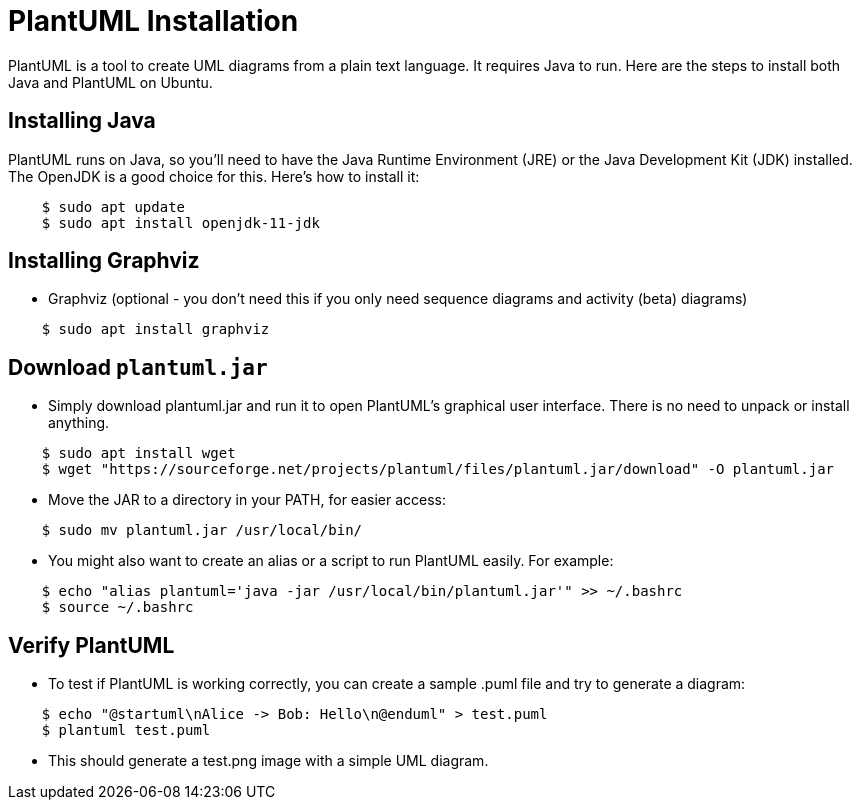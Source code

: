 = PlantUML Installation
:date: 2023-09-29
:category: Documentation

PlantUML is a tool to create UML diagrams from a plain text language. It requires Java to run. Here are the steps to install both Java and PlantUML on Ubuntu.

== Installing Java

PlantUML runs on Java, so you'll need to have the Java Runtime Environment (JRE) or the Java Development Kit (JDK) installed. The OpenJDK is a good choice for this. Here's how to install it:

....
    $ sudo apt update
    $ sudo apt install openjdk-11-jdk
....

== Installing Graphviz

- Graphviz (optional - you don't need this if you only need sequence diagrams and activity (beta) diagrams)
....
    $ sudo apt install graphviz
....

== Download `plantuml.jar`

- Simply download plantuml.jar and run it to open PlantUML's graphical user interface. There is no need to unpack or install anything.

....
    $ sudo apt install wget
    $ wget "https://sourceforge.net/projects/plantuml/files/plantuml.jar/download" -O plantuml.jar
....

- Move the JAR to a directory in your PATH, for easier access:

....
    $ sudo mv plantuml.jar /usr/local/bin/
....

- You might also want to create an alias or a script to run PlantUML easily. For example:

....
    $ echo "alias plantuml='java -jar /usr/local/bin/plantuml.jar'" >> ~/.bashrc
    $ source ~/.bashrc
....

== Verify PlantUML

- To test if PlantUML is working correctly, you can create a sample .puml file and try to generate a diagram:

....
    $ echo "@startuml\nAlice -> Bob: Hello\n@enduml" > test.puml
    $ plantuml test.puml
....

- This should generate a test.png image with a simple UML diagram.

